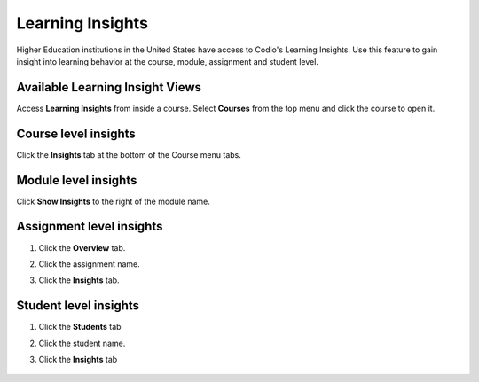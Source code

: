 .. meta::
   :description: Gain insight into learning behavior at the course, module, assignment and student level.

.. _learning-insights:

Learning Insights
=================

Higher Education institutions in the United States have access to Codio's Learning Insights. Use this feature to gain insight into learning behavior at the course, module, assignment and student level.

Available Learning Insight Views
--------------------------------

Access **Learning Insights** from inside a course. Select **Courses** from the top menu and click the course to open it.


Course level insights
-------------------------
Click the **Insights** tab at the bottom of the Course menu tabs.
    
       .. image:: /img/insights/courseinsights.png
         :alt: Course Insights

Module level insights
-------------------------
Click **Show Insights** to the right of the module name.

    .. image:: /img/insights/moduleinsights.png
       :alt: Module Insights
       
Assignment level insights
-----------------------------
1. Click the **Overview** tab. 
2. Click the assignment name.
3. Click the **Insights** tab.

    .. image:: /img/insights/assignmentinsights.png
       :alt: Assignment Insights 

       
Student level insights
--------------------------
1. Click the **Students** tab
2. Click the student name. 
3. Click the **Insights** tab
    
    .. image:: /img/insights/studentinsights.png
       :alt: Student Insights 